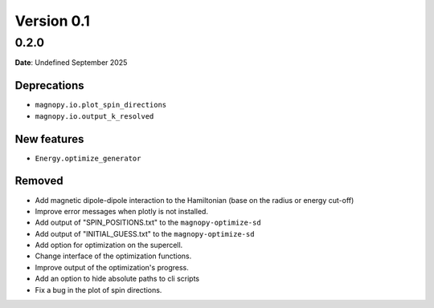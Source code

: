 .. _release-notes_0.1:

***********
Version 0.1
***********

0.2.0
=====

**Date**: Undefined September 2025

Deprecations
------------

* ``magnopy.io.plot_spin_directions``
* ``magnopy.io.output_k_resolved``

New features
------------

* ``Energy.optimize_generator``

Removed
-------



*   Add magnetic dipole-dipole interaction to the Hamiltonian (base on the radius or
    energy cut-off)
*   Improve error messages when plotly is not installed.
*   Add output of "SPIN_POSITIONS.txt" to the ``magnopy-optimize-sd``
*   Add output of "INITIAL_GUESS.txt" to the ``magnopy-optimize-sd``
*   Add option for optimization on the supercell.
*   Change interface of the optimization functions.
*   Improve output of the optimization's progress.
*   Add an option to hide absolute paths to cli scripts
*   Fix a bug in the plot of spin directions.
